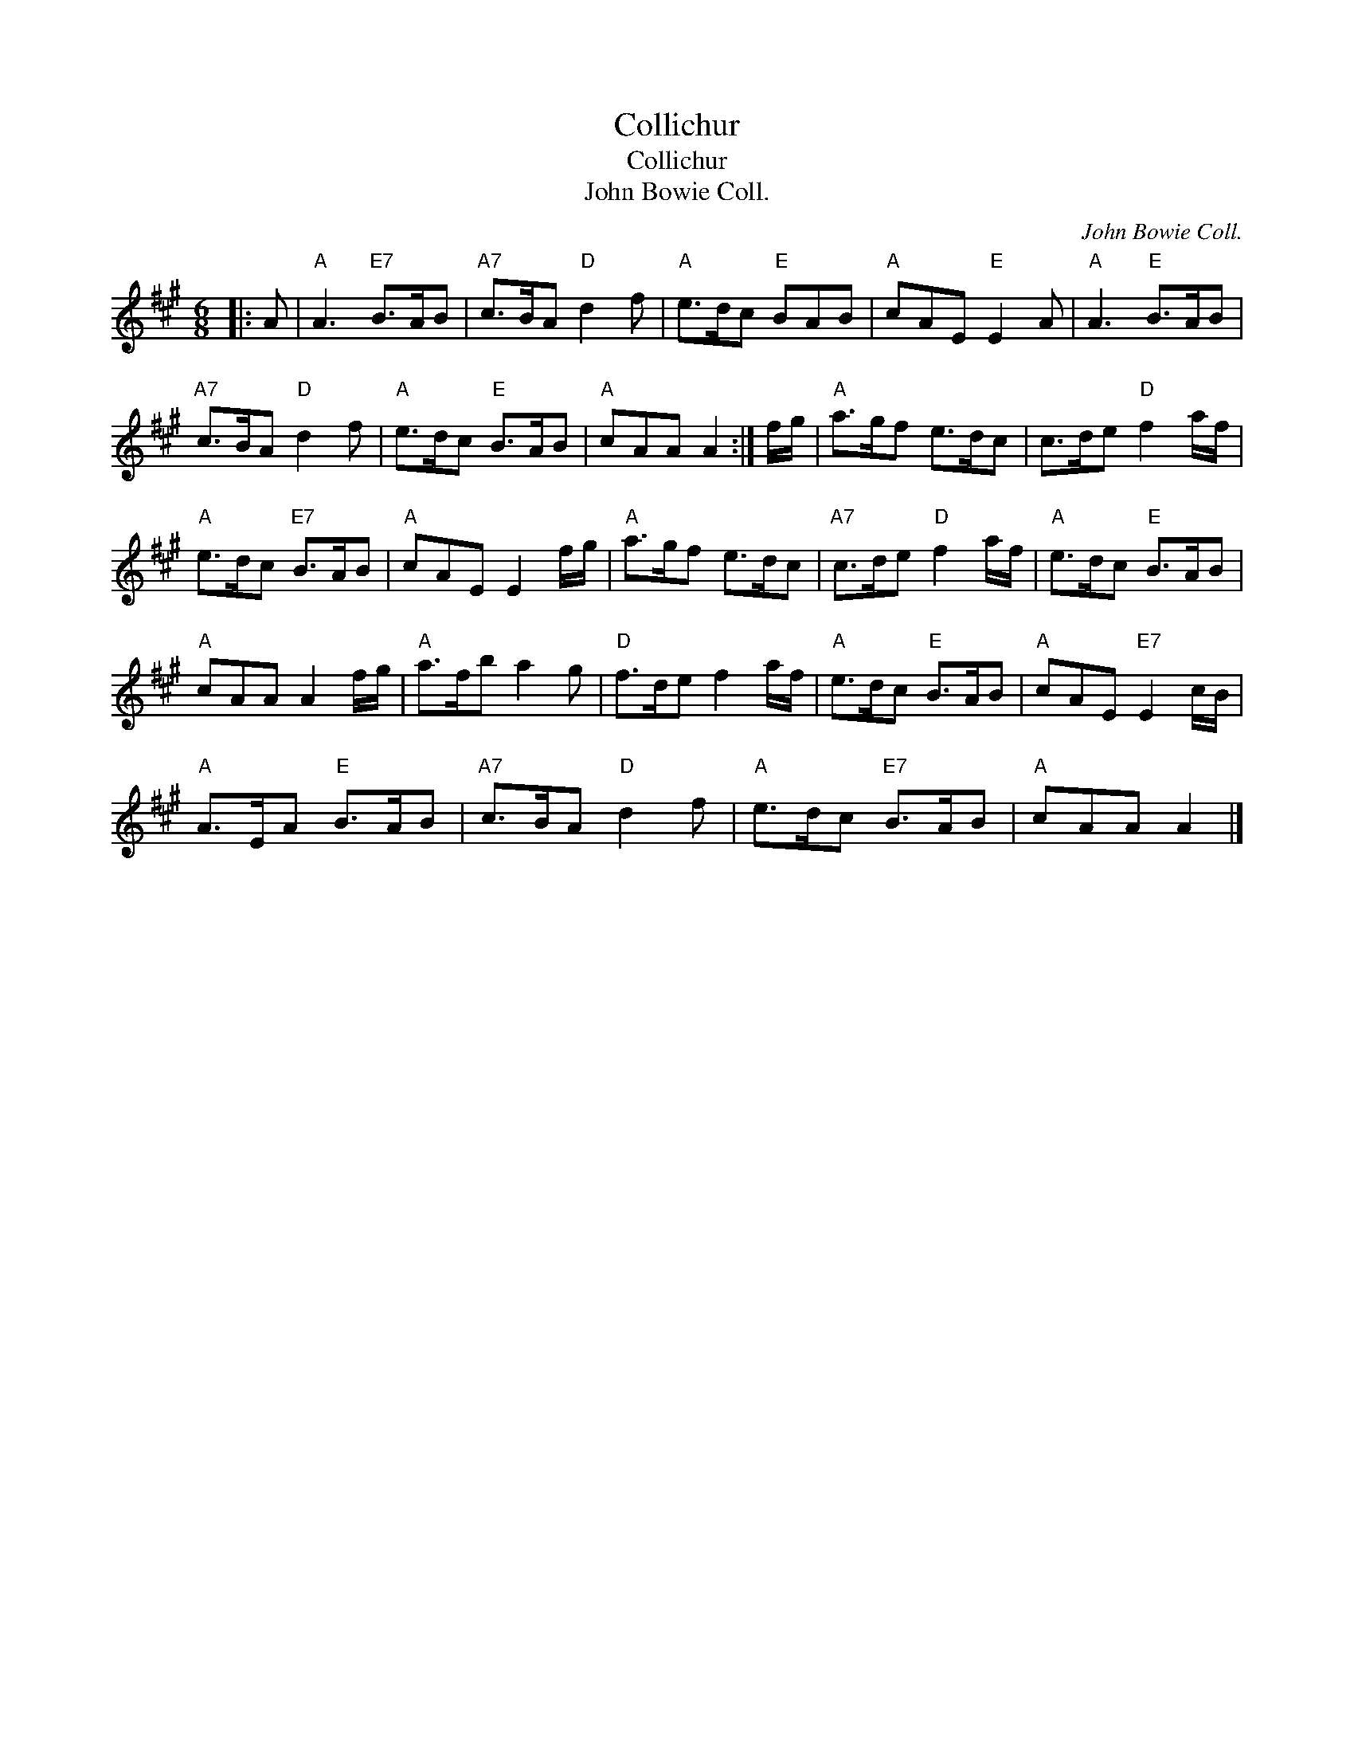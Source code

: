 X:1
T:Collichur
T:Collichur
T:John Bowie Coll.
C:John Bowie Coll.
L:1/8
M:6/8
K:A
V:1 treble 
V:1
|: A |"A" A3"E7" B>AB |"A7" c>BA"D" d2 f |"A" e>dc"E" BAB |"A" cAE"E" E2 A |"A" A3"E" B>AB | %6
"A7" c>BA"D" d2 f |"A" e>dc"E" B>AB |"A" cAA A2 :| f/g/ |"A" a>gf e>dc | c>de"D" f2 a/f/ | %12
"A" e>dc"E7" B>AB |"A" cAE E2 f/g/ |"A" a>gf e>dc |"A7" c>de"D" f2 a/f/ |"A" e>dc"E" B>AB | %17
"A" cAA A2 f/g/ |"A" a>fb a2 g |"D" f>de f2 a/f/ |"A" e>dc"E" B>AB |"A" cAE"E7" E2 c/B/ | %22
"A" A>EA"E" B>AB |"A7" c>BA"D" d2 f |"A" e>dc"E7" B>AB |"A" cAA A2 |] %26


